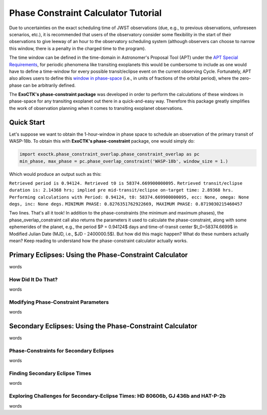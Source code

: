 .. _PhaseConstraintCalculator:

Phase Constraint Calculator Tutorial
====================================

Due to uncertainties on the exact scheduling time of JWST observations (due, e.g., to previous observations, unforeseen scenarios, etc.), it is recommended that users of the observatory consider some flexibility in the start of their observations to give leeway of an hour to the observatory scheduling system (although observers can choose to narrow this window, there is a penalty in the charged time to the program). 

The time window can be defined in the time-domain in Astronomer's Proposal Tool (APT) under the `APT Special Requirements <https://jwst-docs.stsci.edu/jwst-astronomers-proposal-tool-overview/apt-workflow-articles/apt-special-requirements>`_, for periodic phenomena like transiting exoplanets this would be cumbersome to include as one would have to define a time-window for every possible transit/eclipse event on the current observing Cycle. Fortunately, APT also allows users to define this `window in phase-space <https://jwst-docs.stsci.edu/jppom/special-requirements/timing-special-requirements>`_ (i.e., in units of fractions of the orbital period), where the zero-phase can be arbitrarily defined. 

The **ExoCTK's phase-constraint package** was developed in order to perform the calculations of these windows in phase-space for any transiting exoplanet out there in a quick-and-easy way. Therefore this package greatly simplifies the work of observation planning when it comes to transiting exoplanet observations.

Quick Start
-----------
Let's suppose we want to obtain the 1-hour-window in phase space to schedule an observation of the primary transit of WASP-18b. To obtain this with **ExoCTK's phase-constraint** package, one would simply do:

.. code-block:: python

	import exoctk.phase_constraint_overlap.phase_constraint_overlap as pc
	min_phase, max_phase = pc.phase_overlap_constraint('WASP-18b', window_size = 1.)

Which would produce an output such as this: 

``Retrieved period is 0.94124. Retrieved t0 is 58374.669900000095.``
``Retrieved transit/eclipse duration is: 2.14368 hrs; implied pre mid-transit/eclipse on-target time: 2.89368 hrs.``
``Performing calculations with Period: 0.94124, t0: 58374.669900000095, ecc: None, omega: None degs, inc: None degs.``
``MINIMUM PHASE: 0.8276351762922669, MAXIMUM PHASE: 0.8719030215460457``

Two lines. That's all it took! In addition to the phase-constraints (the minimum and maximum phases), the phase_overlap_constraint call also returns the parameters it used to calculate the phase-constraint, along with some ephemerides of the planet, e.g., the period $P = 0.94124$ days and time-of-transit center $t_0=58374.6699$ in Modified Julian Date (MJD, i.e., $JD - 2400000.5$). But how did this magic happen? What do these numbers actually mean? Keep reading to understand how the phase-constraint calculator actually works.

Primary Eclipses: Using the Phase-Constraint Calculator
-------------------------------------------------------
words

How Did It Do That?
~~~~~~~~~~~~~~~~~~~
words

Modifying Phase-Constraint Parameters
~~~~~~~~~~~~~~~~~~~~~~~~~~~~~~~~~~~~~
words

Secondary Eclipses: Using the Phase-Constraint Calculator
---------------------------------------------------------
words

Phase-Constraints for Secondary Eclipses
~~~~~~~~~~~~~~~~~~~~~~~~~~~~~~~~~~~~~~~~
words

Finding Secondary Eclipse Times
~~~~~~~~~~~~~~~~~~~~~~~~~~~~~~~
words

Exploring Challenges for Secondary-Eclipse Times: HD 80606b, GJ 436b and HAT-P-2b
~~~~~~~~~~~~~~~~~~~~~~~~~~~~~~~~~~~~~~~~~~~~~~~~~~~~~~~~~~~~~~~~~~~~~~~~~~~~~~~~~
words

